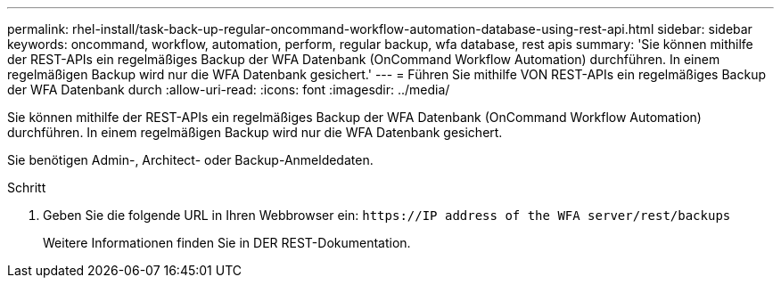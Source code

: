 ---
permalink: rhel-install/task-back-up-regular-oncommand-workflow-automation-database-using-rest-api.html 
sidebar: sidebar 
keywords: oncommand, workflow, automation, perform, regular backup, wfa database, rest apis 
summary: 'Sie können mithilfe der REST-APIs ein regelmäßiges Backup der WFA Datenbank (OnCommand Workflow Automation) durchführen. In einem regelmäßigen Backup wird nur die WFA Datenbank gesichert.' 
---
= Führen Sie mithilfe VON REST-APIs ein regelmäßiges Backup der WFA Datenbank durch
:allow-uri-read: 
:icons: font
:imagesdir: ../media/


[role="lead"]
Sie können mithilfe der REST-APIs ein regelmäßiges Backup der WFA Datenbank (OnCommand Workflow Automation) durchführen. In einem regelmäßigen Backup wird nur die WFA Datenbank gesichert.

Sie benötigen Admin-, Architect- oder Backup-Anmeldedaten.

.Schritt
. Geben Sie die folgende URL in Ihren Webbrowser ein: `+https://IP address of the WFA server/rest/backups+`
+
Weitere Informationen finden Sie in DER REST-Dokumentation.


